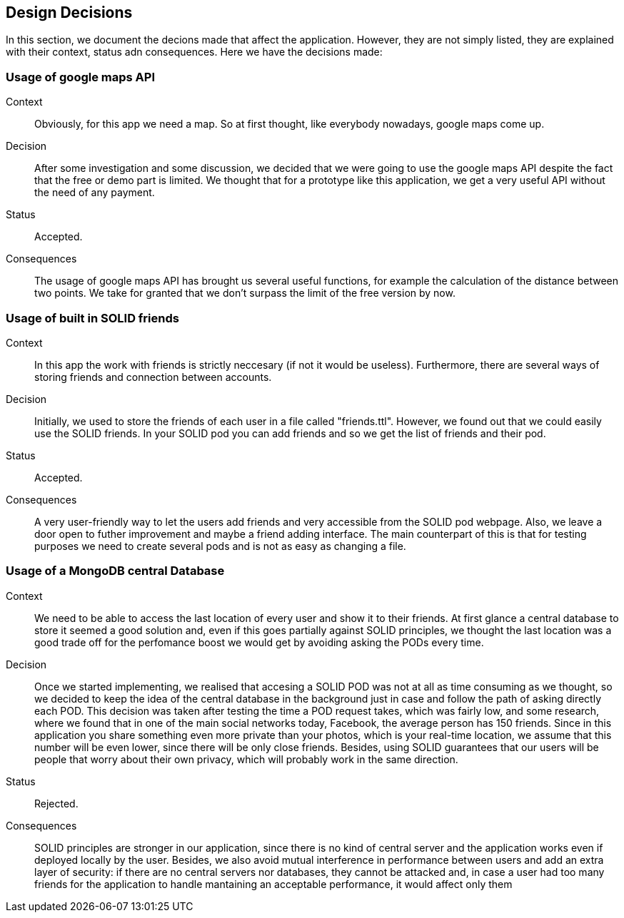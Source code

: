 [[section-design-decisions]]
== Design Decisions

In this section, we document the decions made that affect the application. However, they are not simply listed, they are explained with their context, status adn consequences.
Here we have the decisions made:

=== Usage of google maps API

Context:: 

Obviously, for this app we need a map. So at first thought, like everybody nowadays, google maps come up. 

Decision::

After some investigation and some discussion, we decided that we were going to use the google maps API despite the fact that the free or demo part is limited. We thought that for a prototype like this application, we get a very useful API without the need of any payment.

Status::

Accepted.

Consequences::

The usage of google maps API has brought us several useful functions, for example the calculation of the distance between two points. We take for granted that we don't surpass the limit of the free version by now.

=== Usage of built in SOLID friends 

Context:: 

In this app the work with friends is strictly neccesary (if not it would be useless). Furthermore, there are several ways of storing friends and connection between accounts.

Decision::

Initially, we used to store the friends of each user in a file called "friends.ttl". However, we found out that we could easily use the SOLID friends. In your SOLID pod you can add friends and so we get the list of friends and their pod.

Status::

Accepted.

Consequences::

A very user-friendly way to let the users add friends and very accessible from the SOLID pod webpage. Also, we leave a door open to futher improvement and maybe a friend adding interface. The main counterpart of this is that for testing purposes we need to create several pods and is not as easy as changing a file.

=== Usage of a MongoDB central Database

Context:: 

We need to be able to access the last location of every user and show it to their friends. At first glance a central database to store it seemed a good solution and, even if this goes partially against SOLID principles, we thought the last location was a good trade off for the perfomance boost we would get by avoiding asking the PODs every time.

Decision::

Once we started implementing, we realised that accesing a SOLID POD was not at all as time consuming as we thought, so we decided to keep the idea of the central database in the background just in case and follow the path of asking directly each POD. This decision was taken after testing the time a POD request takes, which was fairly low, and some research, where we found that in one of the main social networks today, Facebook, the average person has 150 friends. Since in this application you share something even more private than your photos, which is your real-time location, we assume that this number will be even lower, since there will be only close friends. Besides, using SOLID guarantees that our users will be people that worry about their own privacy, which will probably work in the same direction.

Status::

Rejected.

Consequences::

SOLID principles are stronger in our application, since there is no kind of central server and the application works even if deployed locally by the user. Besides, we also avoid mutual interference in performance between users and add an extra layer of security: if there are no central servers nor databases, they cannot be attacked and, in case a user had too many friends for the application to handle mantaining an acceptable performance, it would affect only them
